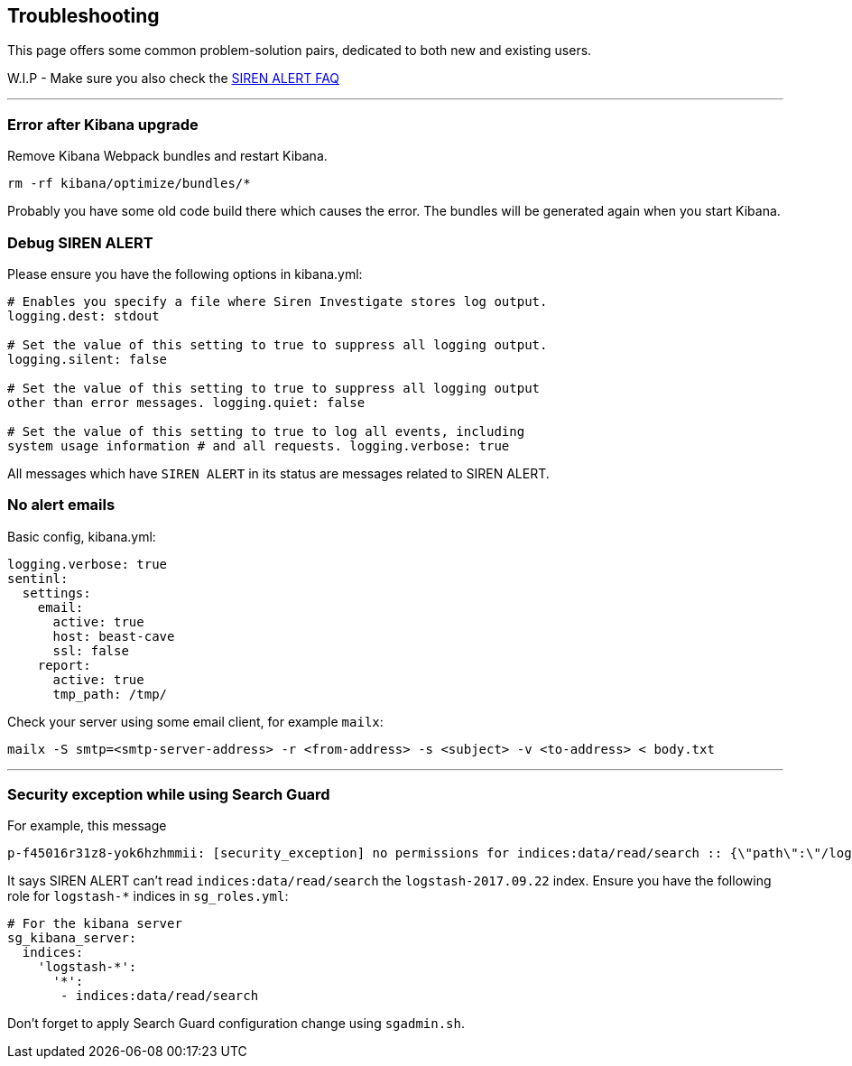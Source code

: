 [[troubleshooting]]
== Troubleshooting

This page offers some common problem-solution pairs, dedicated to both
new and existing users.

W.I.P - Make sure you also check the <<frequently-asked-questions, SIREN ALERT
FAQ>>

'''''

[[error-after-kibana-upgrade]]
=== Error after Kibana upgrade

Remove Kibana Webpack bundles and restart Kibana.

....
rm -rf kibana/optimize/bundles/*
....

Probably you have some old code build there which causes the error. The
bundles will be generated again when you start Kibana.

=== Debug SIREN ALERT

Please ensure you have the following options in kibana.yml:
```
# Enables you specify a file where Siren Investigate stores log output.
logging.dest: stdout

# Set the value of this setting to true to suppress all logging output.
logging.silent: false

# Set the value of this setting to true to suppress all logging output
other than error messages. logging.quiet: false

# Set the value of this setting to true to log all events, including
system usage information # and all requests. logging.verbose: true

```
All messages which have `SIREN ALERT` in its status are messages related to SIREN ALERT.

[[no-alert-emails]]
=== No alert emails

Basic config, kibana.yml:

....
logging.verbose: true
sentinl:
  settings:
    email:
      active: true
      host: beast-cave
      ssl: false
    report:
      active: true
      tmp_path: /tmp/
....

Check your server using some email client, for example `mailx`:

....
mailx -S smtp=<smtp-server-address> -r <from-address> -s <subject> -v <to-address> < body.txt
....

'''''

[[security-exception-while-using-search-guard]]
=== Security exception while using Search Guard

For example, this message

....
p-f45016r31z8-yok6hzhmmii: [security_exception] no permissions for indices:data/read/search :: {\"path\":\"/logstash-2017.09.22/_search\"    ,\"query\":{},\"body\":\"{}\",\"statusCode\":403,\"response\":\"{\\\"error\\\":{\\\"root_cause\\\":[{\\\"type\\\":\\\"security_exception\    \\",\\\"reason\\\":\\\"no permissions for indices:data/read/search\\\"}],\\\"type\\\":\\\"security_exception\\\",\\\"reason\\\":\\\"no pe    rmissions for indices:data/read/search\\\"},\\\"status\\\":403}\"}"}
....

It says SIREN ALERT can't read `indices:data/read/search` the
`logstash-2017.09.22` index. Ensure you have the following role for
`logstash-*` indices in `sg_roles.yml`:

....
# For the kibana server
sg_kibana_server:
  indices:
    'logstash-*':
      '*':
       - indices:data/read/search
....

Don't forget to apply Search Guard configuration change using
`sgadmin.sh`.
